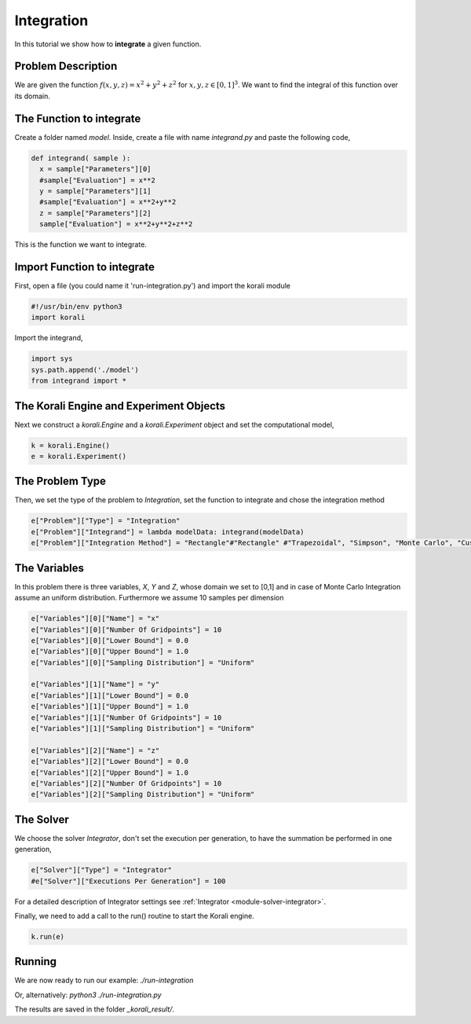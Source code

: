 Integration
==================

In this tutorial we show how to **integrate** a given function. 

Problem Description
------------------- 

We are given the function :math:`f(x,y,z)=x^2+y^2+z^2` for :math:`x,y,z\in [0,1]^3`.
We want to find the integral of this function over its domain.

The Function to integrate
-------------------------

Create a folder named `model`. Inside, create a file with name `integrand.py` and paste the following code,

.. code-block:: python

        def integrand( sample ):
          x = sample["Parameters"][0] 
          #sample["Evaluation"] = x**2
          y = sample["Parameters"][1] 
          #sample["Evaluation"] = x**2+y**2
          z = sample["Parameters"][2]
          sample["Evaluation"] = x**2+y**2+z**2

This is the function we want to integrate.

Import Function to integrate
----------------------------

First, open a file (you could name it 'run-integration.py') and import the korali module

.. code-block:: python

    #!/usr/bin/env python3
    import korali

Import the integrand,

.. code-block:: python

    import sys
    sys.path.append('./model')
    from integrand import *

The Korali Engine and Experiment Objects
----------------------------------------

Next we construct a `korali.Engine` and a `korali.Experiment` object and set the computational model,

.. code-block:: python

    k = korali.Engine()
    e = korali.Experiment()

The Problem Type
----------------

Then, we set the type of the problem to `Integration`, set the function to integrate and chose the integration method

.. code-block:: python

        e["Problem"]["Type"] = "Integration"
        e["Problem"]["Integrand"] = lambda modelData: integrand(modelData)
        e["Problem"]["Integration Method"] = "Rectangle"#"Rectangle" #"Trapezoidal", "Simpson", "Monte Carlo", "Custom"

The Variables
-------------

In this problem there is three variables, `X`, `Y` and `Z`, whose domain we set to [0,1] and in case of Monte Carlo Integration assume an uniform distribution. Furthermore we assume 10 samples per dimension

.. code-block:: python

        e["Variables"][0]["Name"] = "x"
        e["Variables"][0]["Number Of Gridpoints"] = 10
        e["Variables"][0]["Lower Bound"] = 0.0
        e["Variables"][0]["Upper Bound"] = 1.0
        e["Variables"][0]["Sampling Distribution"] = "Uniform" 
        
        e["Variables"][1]["Name"] = "y"
        e["Variables"][1]["Lower Bound"] = 0.0
        e["Variables"][1]["Upper Bound"] = 1.0
        e["Variables"][1]["Number Of Gridpoints"] = 10
        e["Variables"][1]["Sampling Distribution"] = "Uniform" 
        
        e["Variables"][2]["Name"] = "z"
        e["Variables"][2]["Lower Bound"] = 0.0
        e["Variables"][2]["Upper Bound"] = 1.0
        e["Variables"][2]["Number Of Gridpoints"] = 10
        e["Variables"][2]["Sampling Distribution"] = "Uniform" 

The Solver
----------
We choose the solver `Integrator`, don't set the execution per generation, to have the summation be performed in one generation,

.. code-block:: python

        e["Solver"]["Type"] = "Integrator"
        #e["Solver"]["Executions Per Generation"] = 100

For a detailed description of Integrator settings see :ref:`Integrator <module-solver-integrator>`.

Finally, we need to add a call to the run() routine to start the Korali engine.

.. code-block:: python

    k.run(e)

Running
-------

We are now ready to run our example:
`./run-integration`

Or, alternatively:
`python3 ./run-integration.py`

The results are saved in the folder `_korali_result/`.
